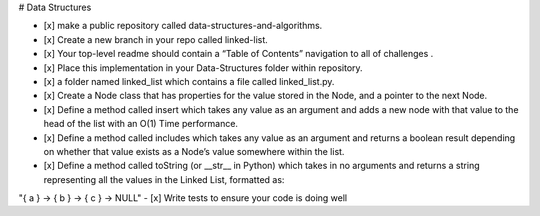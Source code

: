 # Data Structures

- [x] make a public repository called data-structures-and-algorithms.
- [x] Create a new branch in your repo called linked-list.
- [x] Your top-level readme should contain a “Table of Contents” navigation to all of  challenges .
- [x] Place this implementation in your Data-Structures folder within  repository.
- [x] a folder named linked_list which contains a file called linked_list.py.
- [x] Create a Node class that has properties for the value stored in the Node, and a pointer to the next Node.
- [x] Define a method called insert which takes any value as an argument and adds a new node with that value to the head of the list with an O(1) Time performance.
- [x] Define a method called includes which takes any value as an argument and returns a boolean result depending on whether that value exists as a Node’s value somewhere within the list.
- [x] Define a method called toString (or __str__ in Python) which takes in no arguments and returns a string representing all the values in the Linked List, formatted as:
"{ a } -> { b } -> { c } -> NULL"
- [x] Write tests to ensure your code is doing well